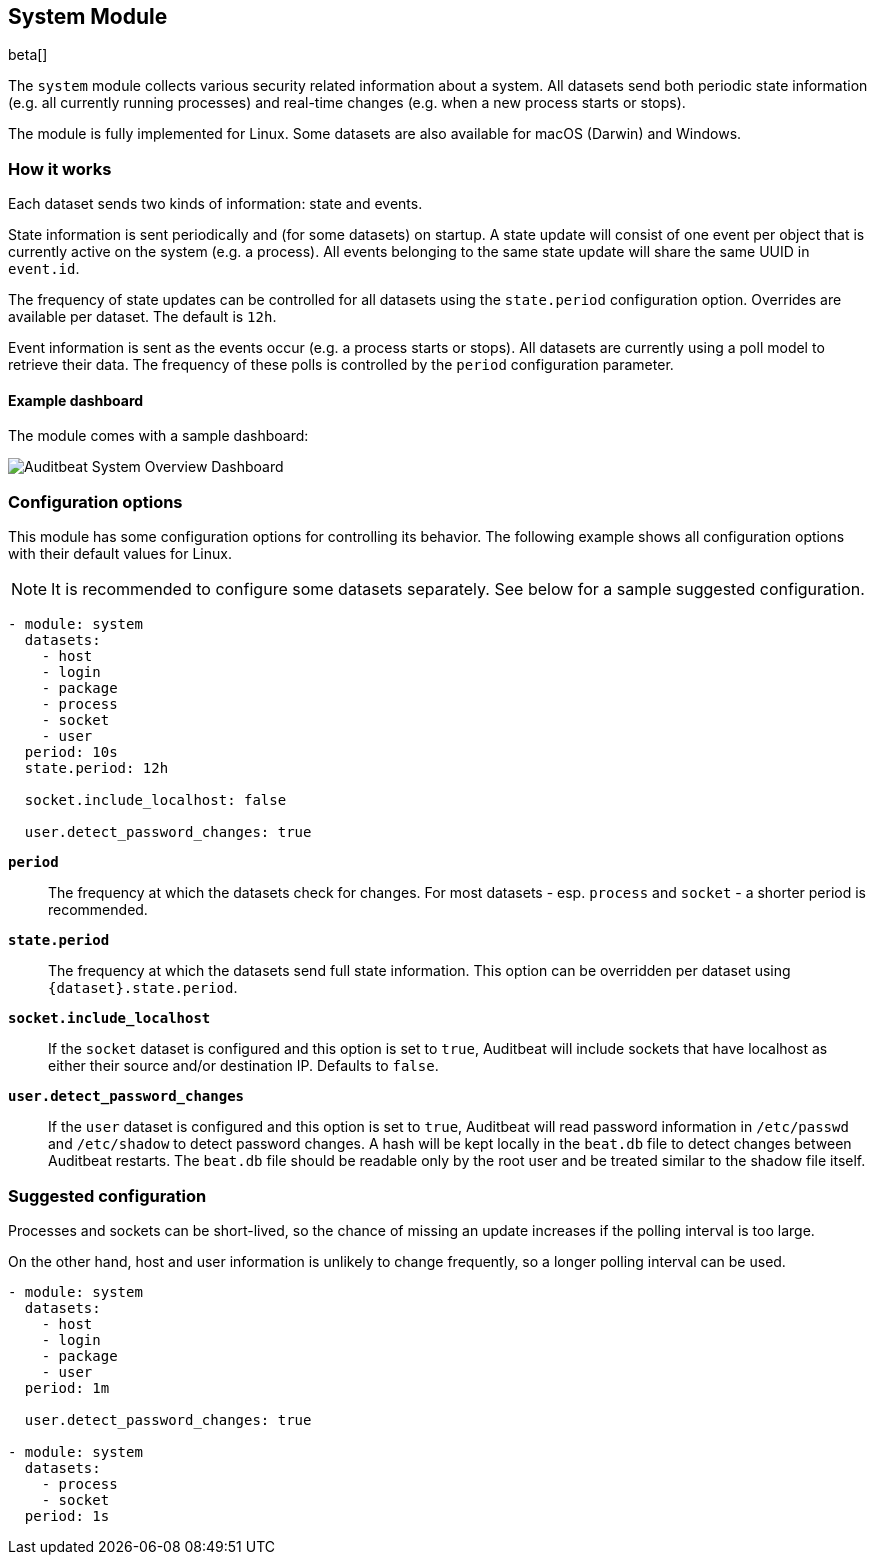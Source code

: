 [role="xpack"]

== System Module

beta[]

The `system` module collects various security related information about
a system. All datasets send both periodic state information (e.g. all currently
running processes) and real-time changes (e.g. when a new process starts
or stops).

The module is fully implemented for Linux. Some datasets are also available
for macOS (Darwin) and Windows.

[float]
=== How it works

Each dataset sends two kinds of information: state and events.

State information is sent periodically and (for some datasets) on startup.
A state update will consist of one event per object that is currently
active on the system (e.g. a process). All events belonging to the same state
update will share the same UUID in `event.id`.

The frequency of state updates can be controlled for all datasets using the
`state.period` configuration option. Overrides are available per dataset.
The default is `12h`.

Event information is sent as the events occur (e.g. a process starts or stops).
All datasets are currently using a poll model to retrieve their data.
The frequency of these polls is controlled by the `period` configuration
parameter.

[float]
==== Example dashboard

The module comes with a sample dashboard:

[role="screenshot"]
image::./images/auditbeat-system-overview-dashboard.png[Auditbeat System Overview Dashboard]

[float]
=== Configuration options

This module has some configuration options for controlling its behavior. The
following example shows all configuration options with their default values for
Linux.

NOTE: It is recommended to configure some datasets separately. See below for a
sample suggested configuration.

[source,yaml]
----
- module: system
  datasets:
    - host
    - login
    - package
    - process
    - socket
    - user
  period: 10s
  state.period: 12h

  socket.include_localhost: false

  user.detect_password_changes: true
----

*`period`*:: The frequency at which the datasets check for changes. For most
datasets - esp. `process` and `socket` - a shorter period is recommended.

*`state.period`*:: The frequency at which the datasets send full state information.
This option can be overridden per dataset using `{dataset}.state.period`.

*`socket.include_localhost`*:: If the `socket` dataset is configured and this
option is set to `true`, Auditbeat will include sockets that have localhost
as either their source and/or destination IP. Defaults to `false`.

*`user.detect_password_changes`*:: If the `user` dataset is configured and
this option is set to `true`, Auditbeat will read password information in `/etc/passwd`
and `/etc/shadow` to detect password changes. A hash will be kept locally in
the `beat.db` file to detect changes between Auditbeat restarts. The `beat.db` file
should be readable only by the root user and be treated similar to the shadow file
itself.

[float]
=== Suggested configuration

Processes and sockets can be short-lived, so the chance of missing an update
increases if the polling interval is too large.

On the other hand, host and user information is unlikely to change frequently,
so a longer polling interval can be used.

[source,yaml]
----
- module: system
  datasets:
    - host
    - login
    - package
    - user
  period: 1m

  user.detect_password_changes: true

- module: system
  datasets:
    - process
    - socket
  period: 1s
----

